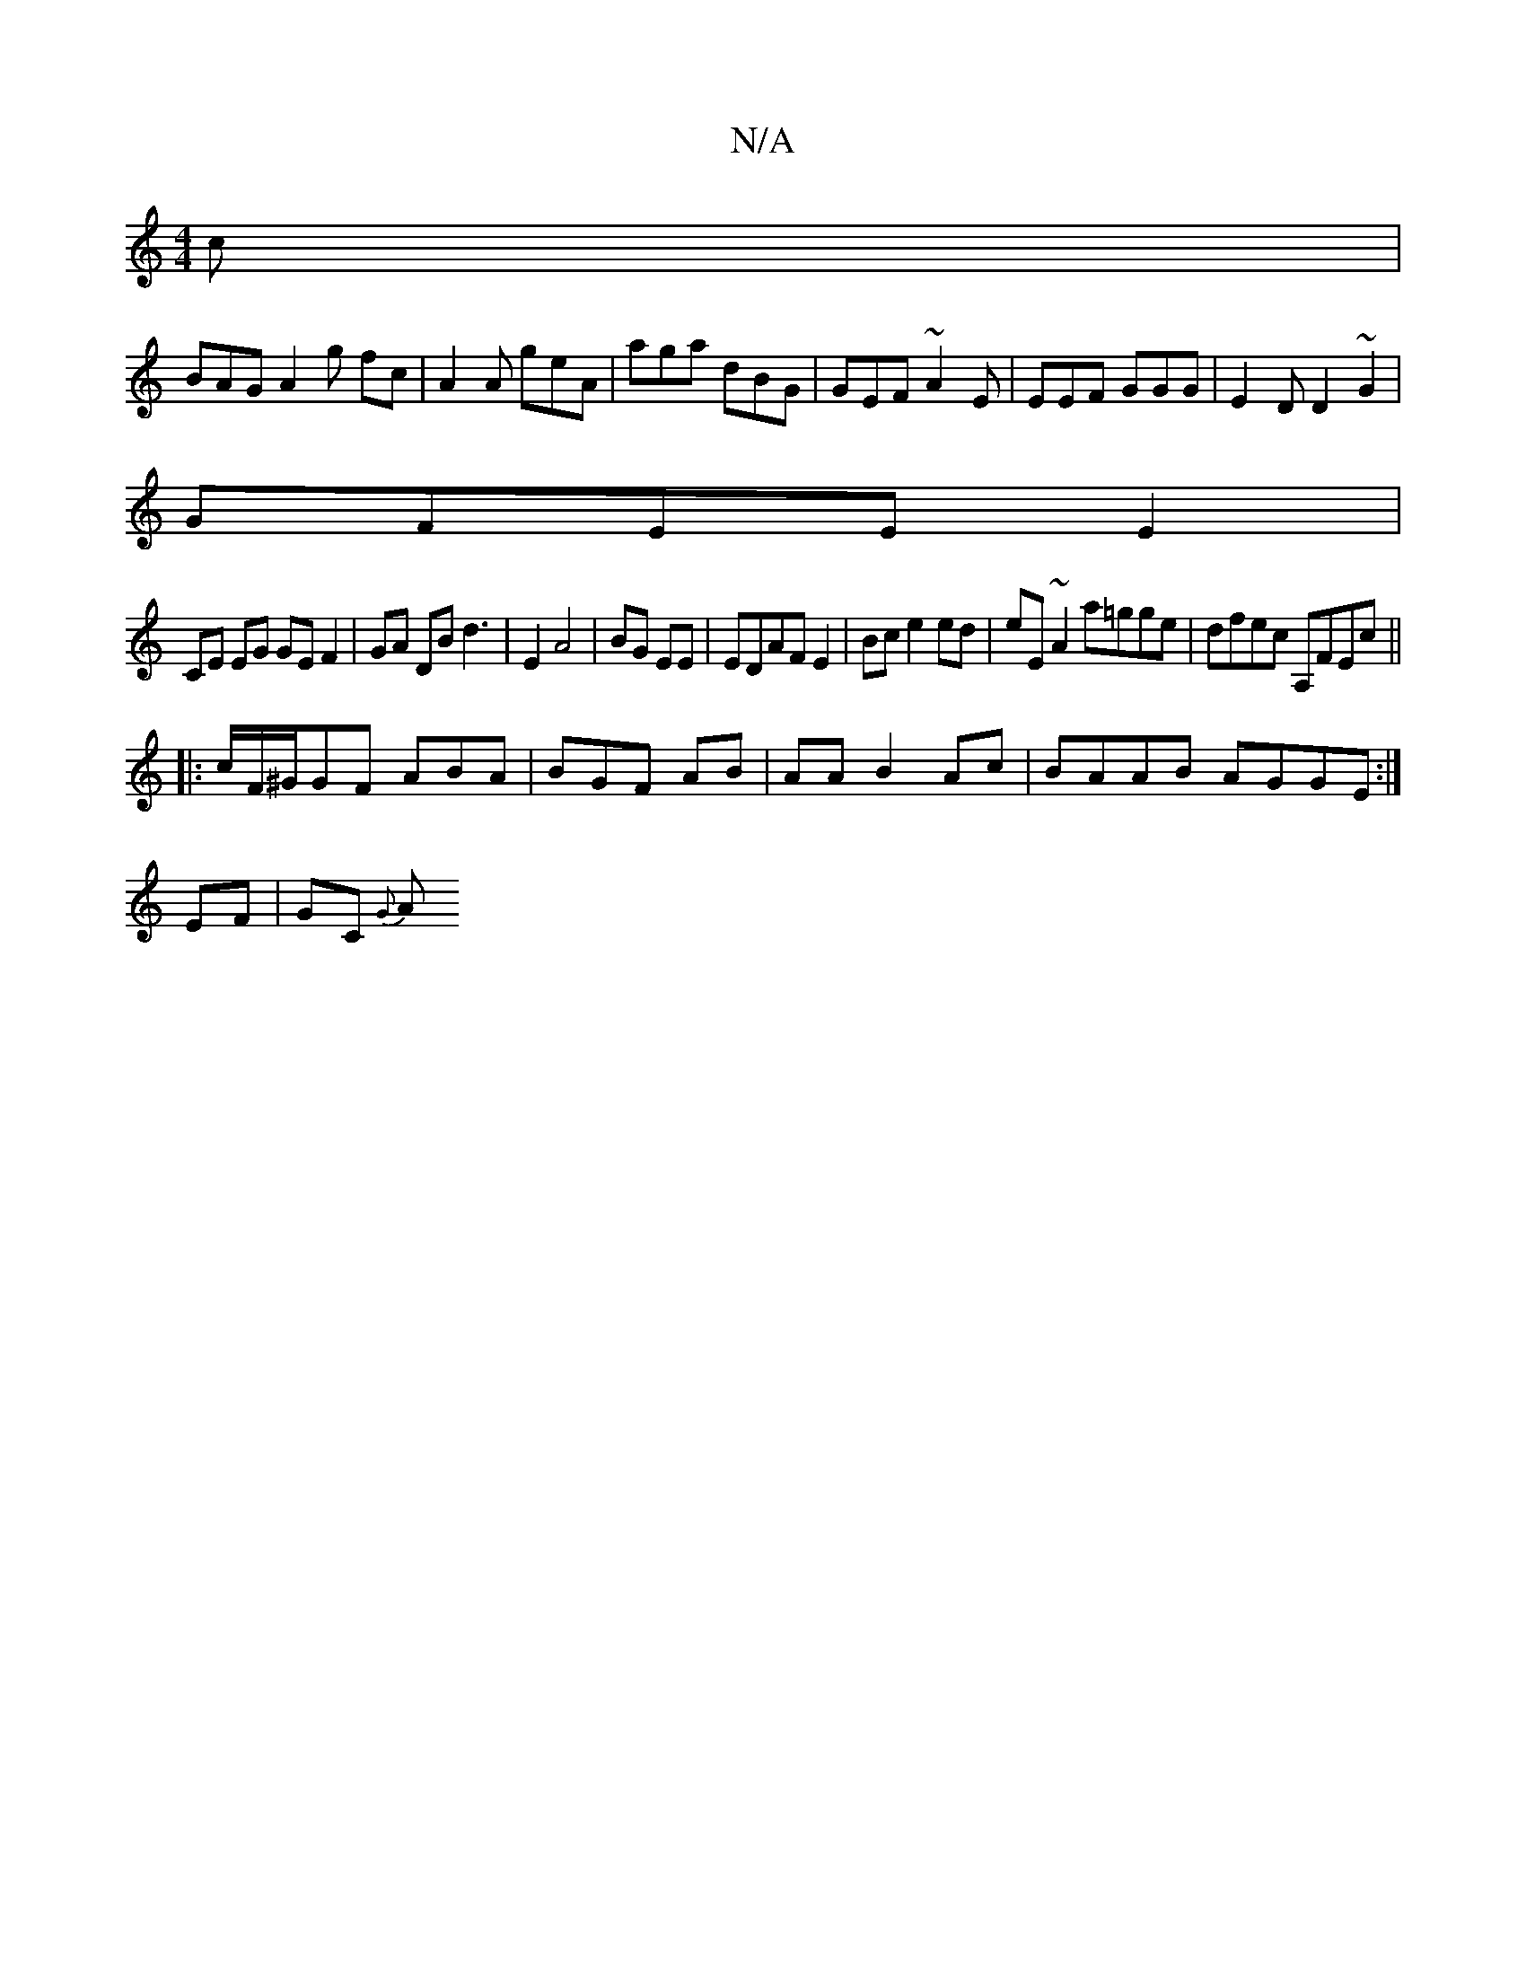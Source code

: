 X:1
T:N/A
M:4/4
R:N/A
K:Cmajor
c|
BAG A2g fc|A2A geA|aga dBG|GEF ~A2E|EEF GGG|E2D D2~G2|
GFEE E2|
CE EG GE F2|GA DB d3| E2 A4|=1 BG EE|EDAF E2|Bc e2 ed|eE~A2 a=gge| dfec A,FEc||
|:c/F/^G/GF ABA|BGF AB|AA B2Ac|BAAB AGGE:|
EF|GC {G}A